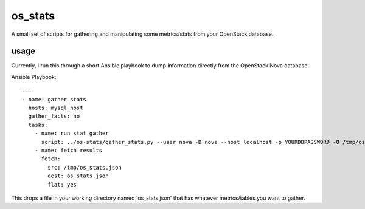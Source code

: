 os_stats
========

A small set of scripts for gathering and manipulating some metrics/stats from your OpenStack database.

usage
-----

Currently, I run this through a short Ansible playbook to dump information directly from the OpenStack Nova database.

Ansible Playbook::

  ---
  - name: gather stats
    hosts: mysql_host
    gather_facts: no
    tasks:
      - name: run stat gather
        script: ../os-stats/gather_stats.py --user nova -D nova --host localhost -p YOURDBPASSWORD -O /tmp/os_stats.json
      - name: fetch results
        fetch:
          src: /tmp/os_stats.json
          dest: os_stats.json
          flat: yes

This drops a file in your working directory named 'os_stats.json' that has whatever metrics/tables you want to gather.
